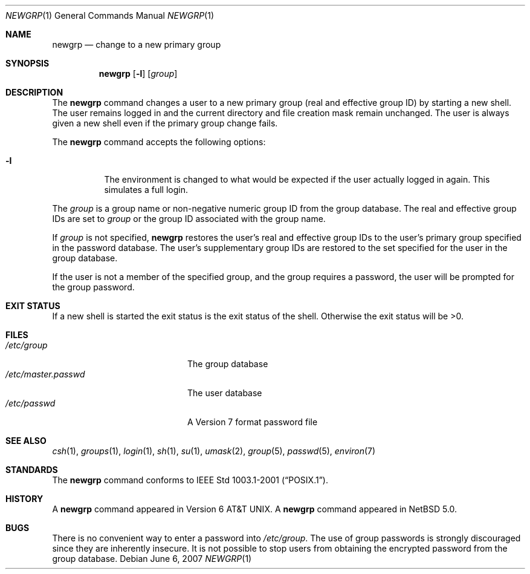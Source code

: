 .\"	$NetBSD: newgrp.1,v 1.2 2007/10/17 21:07:49 christos Exp $
.\"
.\" Copyright (c) 2007, The NetBSD Foundation.
.\" All Rights Reserved.
.\"
.\" This code is derived from software contributed to The NetBSD Foundation
.\" by Brian Ginsbach.
.\"
.\" Redistribution and use in source and binary forms, with or without
.\" modification, are permitted provided that the following conditions
.\" are met:
.\" 1. Redistributions of source code must retain the above copyright
.\"    notice, this list of conditions and the following disclaimer.
.\" 2. Redistributions in binary form must reproduce the above copyright
.\"    notice, this list of conditions and the following disclaimer in the
.\"    documentation and/or other materials provided with the distribution.
.\" 3. All advertising materials mentioning features or use of this software
.\"    must display the following acknowledgment:
.\"      This product includes software developed by the NetBSD
.\"      Foundation, Inc. and its contributors.
.\" 4. Neither the name of The NetBSD Foundation nor the names of its
.\"    contributors may be used to endorse or promote products derived
.\"    from this software without specific prior written permission.
.\"
.\" THIS SOFTWARE IS PROVIDED BY THE NETBSD FOUNDATION, INC. AND CONTRIBUTORS
.\" ``AS IS'' AND ANY EXPRESS OR IMPLIED WARRANTIES, INCLUDING, BUT NOT LIMITED
.\" TO, THE IMPLIED WARRANTIES OF MERCHANTABILITY AND FITNESS FOR A PARTICULAR
.\" PURPOSE ARE DISCLAIMED.  IN NO EVENT SHALL THE FOUNDATION OR CONTRIBUTORS
.\" BE LIABLE FOR ANY DIRECT, INDIRECT, INCIDENTAL, SPECIAL, EXEMPLARY, OR
.\" CONSEQUENTIAL DAMAGES (INCLUDING, BUT NOT LIMITED TO, PROCUREMENT OF
.\" SUBSTITUTE GOODS OR SERVICES; LOSS OF USE, DATA, OR PROFITS; OR BUSINESS
.\" INTERRUPTION) HOWEVER CAUSED AND ON ANY THEORY OF LIABILITY, WHETHER IN
.\" CONTRACT, STRICT LIABILITY, OR TORT (INCLUDING NEGLIGENCE OR OTHERWISE)
.\" ARISING IN ANY WAY OUT OF THE USE OF THIS SOFTWARE, EVEN IF ADVISED OF THE
.\" POSSIBILITY OF SUCH DAMAGE.
.\"
.Dd June 6, 2007
.Dt NEWGRP 1
.Os
.Sh NAME
.Nm newgrp
.Nd change to a new primary group
.Sh SYNOPSIS
.Nm
.Op Fl l
.Op Ar group
.Sh DESCRIPTION
The
.Nm
command changes a user to a new primary group
.Pq real and effective group ID
by starting a new shell.
The user remains logged in and the current directory
and file creation mask remain unchanged.
The user is always given a new shell even if
the primary group change fails.
.Pp
The
.Nm
command accepts the following options:
.Bl -tag -width indent
.It Fl l
The environment is changed to what would be expected if the user
actually logged in again.
This simulates a full login.
.El
.Pp
The
.Ar group
is a group name or non-negative numeric group ID from the group database.
The real and effective group IDs are set to
.Ar group
or the group ID associated with the group name.
.Pp
If
.Ar group
is not specified,
.Nm
restores the user's real and effective group IDs to the user's
primary group specified in the password database.
The user's supplementary group IDs are restored to the set specified
for the user in the group database.
.Pp
If the user is not a member of the specified group, and the group
requires a password, the user will be prompted for the group password.
.Sh EXIT STATUS
If a new shell is started the exit status is the exit status of the shell.
Otherwise the exit status will be \*[Gt]0.
.Sh FILES
.Bl -tag -width /etc/master.passwd -compact
.It Pa /etc/group
The group database
.It Pa /etc/master.passwd
The user database
.It Pa /etc/passwd
A Version 7 format password file
.El
.Sh SEE ALSO
.Xr csh 1 ,
.Xr groups 1 ,
.Xr login 1 ,
.Xr sh 1 ,
.Xr su 1 ,
.Xr umask 2 ,
.Xr group 5 ,
.Xr passwd 5 ,
.Xr environ 7
.Sh STANDARDS
The
.Nm
command conforms to
.St -p1003.1-2001 .
.Sh HISTORY
A
.Nm
command appeared in
.At v6 .
A
.Nm
command appeared in
.Nx 5.0 .
.Sh BUGS
There is no convenient way to enter a password into
.Pa /etc/group .
The use of group passwords is strongly discouraged
since they are inherently insecure.
It is not possible to stop users from obtaining the encrypted
password from the group database.
